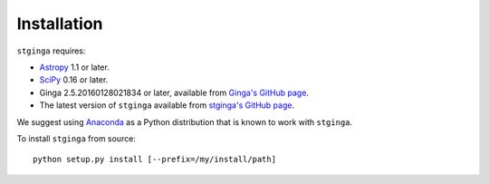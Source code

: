 .. _stginga-install:

Installation
============

``stginga`` requires:

* `Astropy <http://www.astropy.org/>`_ 1.1 or later.
* `SciPy <http://docs.scipy.org/doc/scipy/reference/>`_ 0.16 or later.
* Ginga 2.5.20160128021834 or later, available from
  `Ginga's GitHub page <https://github.com/ejeschke/ginga/>`_.
* The latest version of ``stginga`` available from
  `stginga's GitHub page <https://github.com/spacetelescope/stginga>`_.

We suggest using  `Anaconda <https://www.continuum.io/downloads>`_ as a
Python distribution that is known to work with ``stginga``.

To install ``stginga`` from source::

    python setup.py install [--prefix=/my/install/path]
